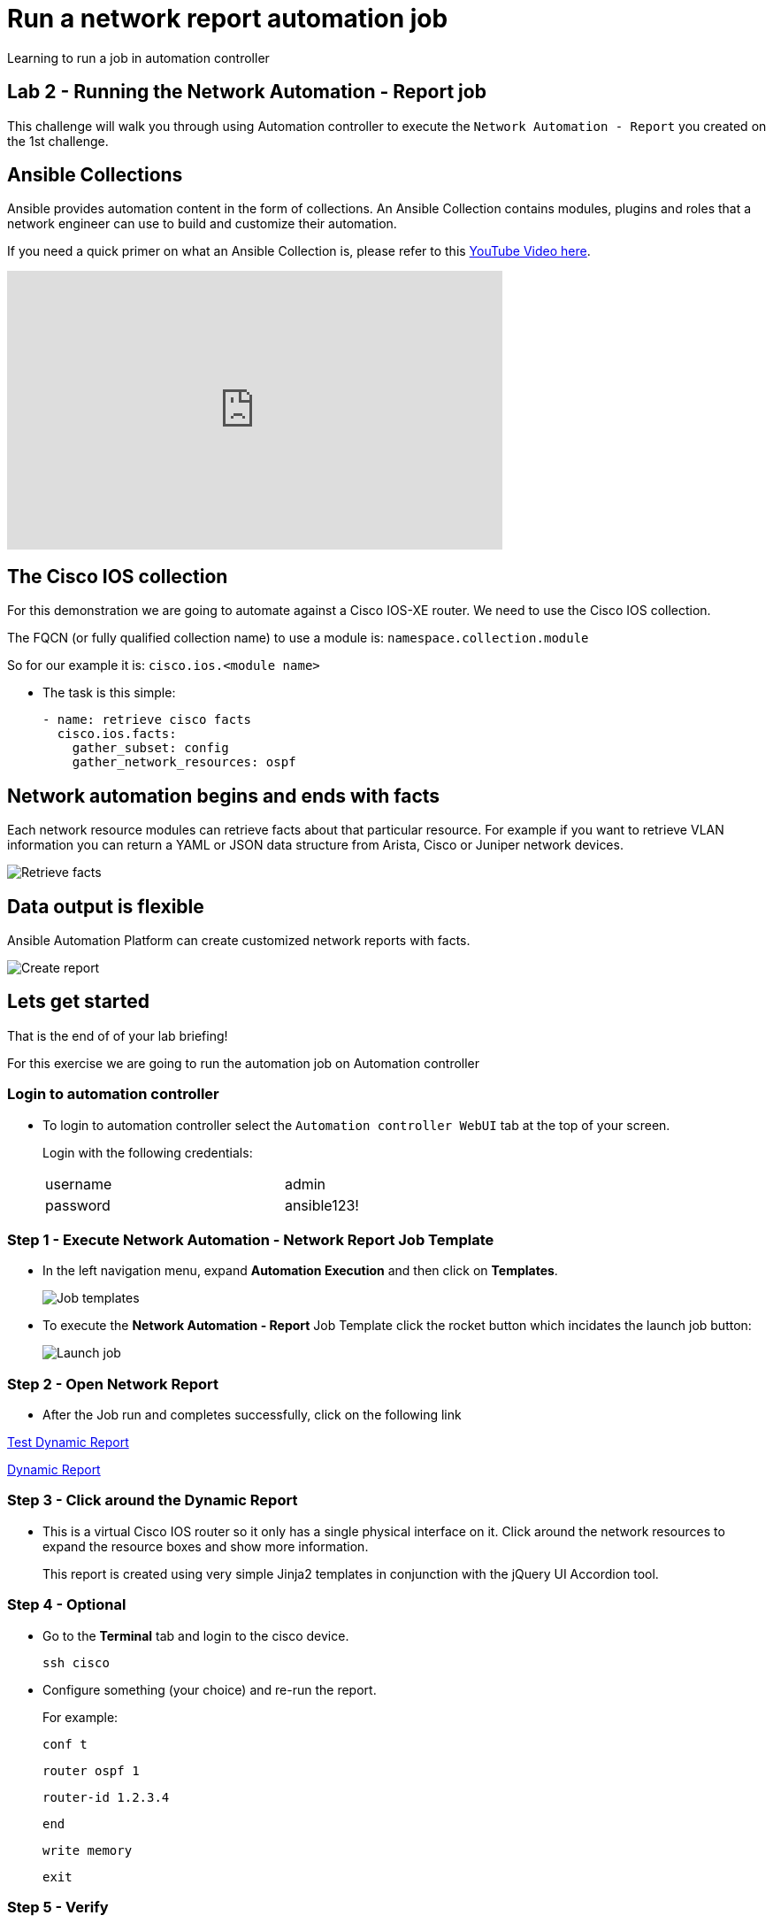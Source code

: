= Run a network report automation job

Learning to run a job in automation controller

== Lab 2 - Running the Network Automation - Report job

This challenge will walk you through using Automation controller to execute the `Network Automation - Report` you created on the 1st challenge.

== Ansible Collections

Ansible provides automation content in the form of collections.  An Ansible Collection contains modules, plugins and roles that a network engineer can use to build and customize their automation.

If you need a quick primer on what an Ansible Collection is, please refer to this https://www.youtube.com/watch?v=WOcqhk7TdYc&t=69s[YouTube Video here].

video::WOcqhk7TdYc[youtube, width=560, height=315]


== The Cisco IOS collection

For this demonstration we are going to automate against a Cisco IOS-XE router.  We need to use the Cisco IOS collection.

The FQCN (or fully qualified collection name) to use a module is: `namespace.collection.module`


So for our example it is: `cisco.ios.<module name>`

* The task is this simple:
+
[source,yaml]
----
- name: retrieve cisco facts
  cisco.ios.facts:
    gather_subset: config
    gather_network_resources: ospf
----

== Network automation begins and ends with facts

Each network resource modules can retrieve facts about that particular resource.  For example if you want to retrieve VLAN information you can return a YAML or JSON data structure from Arista, Cisco or Juniper network devices.

image::https://github.com/IPvSean/pictures_for_github/blob/master/retrieve_facts.png?raw=true[Retrieve facts]

== Data output is flexible

Ansible Automation Platform can create customized network reports with facts.

image::https://github.com/IPvSean/pictures_for_github/blob/master/create_report.png?raw=true[Create report]

== Lets get started

That is the end of of your lab briefing!

For this exercise we are going to run the automation job on Automation controller

=== Login to automation controller

* To login to automation controller select the `Automation controller WebUI` tab at the top of your screen.
+
Login with the following credentials:
+
[%autowidth.stretch,width=70%,cols="^.^a,^.^a"]
|===
| username | admin
| password | ansible123!
|===


=== Step 1 - Execute Network Automation - Network Report Job Template

* In the left navigation menu, expand *Automation Execution* and then click on *Templates*.
+
image:https://github.com/IPvSean/pictures_for_github/blob/master/job_templates.png?raw=true[Job templates]

* To execute the *Network Automation - Report* Job Template click the rocket button which incidates the launch job button: 
+
image:https://github.com/IPvSean/pictures_for_github/blob/master/launch_job.png?raw=true[Launch job]

=== Step 2 - Open Network Report

* After the Job run and completes successfully, click on the following link

http://dynamic-report-{guid}.{domain}[Test Dynamic Report, window=_blank]

link:http://dynamic-report-fxnrf.apps.ocpvdev01.rhdp.net[Dynamic Report, window=_blank]
//  click the *Dynamic Report* tab at the top.  Make sure to refresh the tab if you don't see any results.
// +
// To refresh click the image:https://github.com/IPvSean/pictures_for_github/blob/master/refresh.png?raw=true[Refresh] button

=== Step 3 - Click around the Dynamic Report

* This is a virtual Cisco IOS router so it only has a single physical interface on it.  Click around the network resources to expand the resource boxes and show more information.
+
This report is created using very simple Jinja2 templates in conjunction with the jQuery UI Accordion tool.

=== Step 4 - Optional

* Go to the *Terminal* tab and login to the cisco device.
+
[source,bash]
----
ssh cisco
----

* Configure something (your choice) and re-run the report.
+
For example:
+
[source,bash]
----
conf t
----
+
[source,bash]
----
router ospf 1
----
+
[source,bash]
----
router-id 1.2.3.4
----
+
[source,bash]
----
end
----
+
[source,bash]
----
write memory
----
+
[source,bash]
----
exit
----

=== Step 5 - Verify

Click the End button below to verify the job executed.